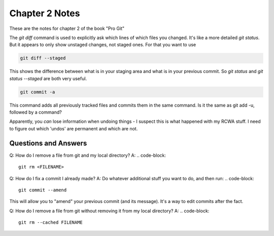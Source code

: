 Chapter 2 Notes
==================

These are the notes for chapter 2 of the book "Pro Git"

The `git diff` command is used to explicitly ask which lines of which files you changed. It's like a more detailed `git status`. But it appears to only show unstaged changes, not staged ones. For that you want to use 

.. code-block::
   
    git diff --staged

This shows the difference between what is in your staging area and what is in your previous commit. So `git status` and `git status --staged` are both very useful.

.. code-block::

    git commit -a

This command adds all previously tracked files and commits them in the same command. Is it the same as git add -u, followed by a command?

Apparently, you *can* lose information when undoing things - I suspect this is what happened with my RCWA stuff. I need to figure out which 'undos' are permanent and which are not. 

Questions and Answers
------------------------
Q: How do I remove a file from git and my local directory?
A:
.. code-block::

    git rm <FILENAME>

Q: How do I fix a commit I already made?
A: Do whatever additional stuff you want to do, and then run: 
.. code-block::

    git commit --amend

This will allow you to "amend" your previous commit (and its message). It's a way to edit commits after the fact.

Q: How do I remove a file from git without removing it from my local directory?
A: 
.. code-block::

    git rm --cached FILENAME

